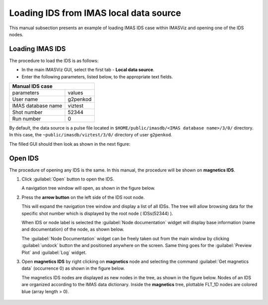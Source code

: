 .. |icon_arrowIDSroot| image:: images/DTV_IDS_root_arrow.png
   :scale: 75%

.. |button_undock| image:: images/button_undock.png

.. _loading_IDS:

Loading IDS from IMAS local data source
=======================================

This manual subsection presents an example of loading IMAS IDS case within
IMASViz and opening one of the IDS nodes.

Loading IMAS IDS
----------------

The procedure to load the IDS is as follows:

- In the main IMASViz GUI, select the first tab - **Local data source**.
- Enter the following parameters, listed below, to the appropriate text fields.

+-------------------------+-----+
| **Manual IDS case**           |
+--------------------+----------+
| parameters         | values   |
+--------------------+----------+
| User name          | g2penkod |
+--------------------+----------+
| IMAS database name | viztest  |
+--------------------+----------+
| Shot number        | 52344    |
+--------------------+----------+
| Run number         | 0        |
+--------------------+----------+

By default, the data source is a pulse file located in
``$HOME/public/imasdb/<IMAS database name>/3/0/`` directory. In this case, the
``~public/imasdb/viztest/3/0/`` directory of user ``g2penkod``.

The filled GUI should then look as shown in the next figure:

.. image:: images/startup_window_filled.png
   :align: center
   :scale: 80%


Open IDS
--------

The procedure of opening any IDS is the same. In this manual,
the procedure will be shown on **magnetics IDS**.


1. Click :guilabel:`Open` button to open the IDS.

   A navigation tree window will open, as shown in the figure below.

   .. image:: images/DTVFrame_empty.png
      :align: center

2. Press the **arrow button** |icon_arrowIDSroot|  on the left side of the IDS
   root node.

   This will expand the navigation tree window and display a list of all IDSs.
   The tree will allow browsing data for the specific shot number which is
   displayed by the root node ( IDSs(52344) ).

   .. image:: images/DTV_IDS_root_open.png
      :align: center

   When IDS or node label is selected the :guilabel:`Node documentation`
   widget will display base information (name and documentation) of the node,
   as shown below.

   .. image:: images/DTVFrame_node_doc.png
      :align: center

   The :guilabel:`Node Documentation` widget can be freely taken out from the
   main window by clicking :guilabel:`undock` button |button_undock| the and positioned anywhere on the screen. Same thing goes for the
   :guilabel:`Preview Plot` and :guilabel:`Log` widget.

   .. image:: images/DTVFrame_undock_example.png
      :align: center

3. Open **magnetics IDS** by right clicking on **magnetics** node and selecting
   the command :guilabel:`Get magnetics data` (occurrence 0) as shown in the
   figure below.

   .. image:: images/DTV_open_magnetics_IDS.png
      :align: center
      :scale: 80%

   The magnetics IDS nodes are displayed as new nodes in the tree, as shown in
   the figure below. Nodes of an IDS are organized according to the IMAS
   data dictionary. Inside the **magnetics** tree, plottable FLT_1D nodes are
   colored blue (array length > 0).

    .. image:: images/DTV_magnetics_IDS_contents_FLT_1D.png
      :align: center
      :scale: 80%


